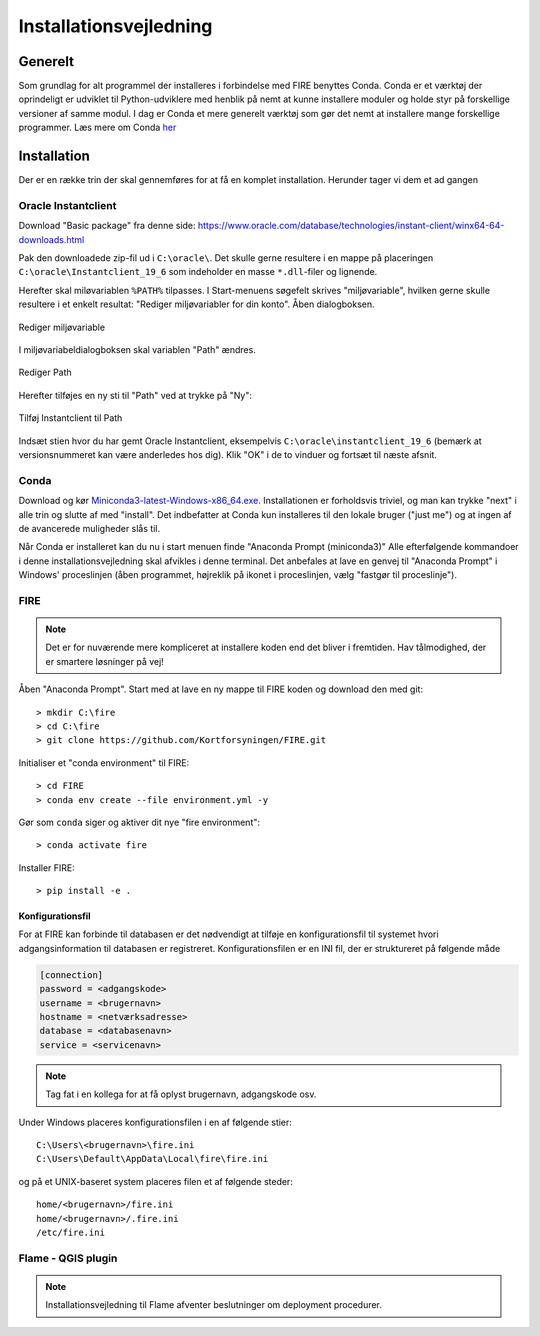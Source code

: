 .. _installation:

Installationsvejledning
=======================

Generelt
--------

Som grundlag for alt programmel der installeres i forbindelse med FIRE benyttes
Conda. Conda er et værktøj der oprindeligt er udviklet til
Python-udviklere med henblik på nemt at kunne installere moduler og holde styr
på forskellige versioner af samme modul. I dag er Conda et mere generelt
værktøj som gør det nemt at installere mange forskellige programmer. Læs mere om
Conda `her
<https://docs.conda.io/projects/conda/en/latest/user-guide/getting-started.html>`_

Installation
------------

Der er en række trin der skal gennemføres for at få en komplet installation.
Herunder tager vi dem et ad gangen

Oracle Instantclient
++++++++++++++++++++

Download "Basic package" fra denne side:
https://www.oracle.com/database/technologies/instant-client/winx64-64-downloads.html

Pak den downloadede zip-fil ud i ``C:\oracle\``. Det skulle gerne resultere i en
mappe på placeringen ``C:\oracle\Instantclient_19_6`` som indeholder en masse
``*.dll``-filer og lignende.

Herefter skal miløvariablen ``%PATH%`` tilpasses. I Start-menuens søgefelt skrives
"miljøvariable", hvilken gerne skulle resultere i et enkelt resultat: "Rediger
miljøvariabler for din konto". Åben dialogboksen.

.. figure:: ./images/envvar.png
   :align: center
   :alt:   Rediger miljøvariable

   Rediger miljøvariable

I miljøvariabeldialogboksen skal variablen "Path" ændres.

.. figure:: ./images/path1.png
   :align: center
   :alt:   Rediger Path

   Rediger Path

Herefter tilføjes en ny sti til "Path" ved at trykke på "Ny":

.. figure:: ./images/path1.png
   :align: center
   :alt:   Tilføj Instantclient til Path

   Tilføj Instantclient til Path

Indsæt stien hvor du har gemt Oracle Instantclient, eksempelvis
``C:\oracle\instantclient_19_6`` (bemærk at versionsnummeret kan være
anderledes hos dig). Klik "OK" i de to vinduer og fortsæt til næste
afsnit.

Conda
+++++

Download og kør `Miniconda3-latest-Windows-x86_64.exe
<https://repo.anaconda.com/miniconda/Miniconda3-latest-Windows-x86_64.exe>`_.
Installationen er forholdsvis triviel, og man kan trykke "next" i alle trin og
slutte af med "install". Det indbefatter at Conda kun installeres til den
lokale bruger ("just me") og at ingen af de avancerede muligheder slås til.

Når Conda er installeret kan du nu i start menuen finde "Anaconda Prompt
(miniconda3)" Alle efterfølgende kommandoer i denne installationsvejledning skal
afvikles i denne terminal. Det anbefales at lave en genvej til "Anaconda Prompt"
i Windows' proceslinjen (åben programmet, højreklik på ikonet i proceslinjen,
vælg "fastgør til proceslinje").

FIRE
+++++++++++++++++

.. note::

    Det er for nuværende mere kompliceret at installere koden end det bliver i fremtiden.
    Hav tålmodighed, der er smartere løsninger på vej!

Åben "Anaconda Prompt". Start med at lave en ny mappe til FIRE koden og download
den med git::

    > mkdir C:\fire
    > cd C:\fire
    > git clone https://github.com/Kortforsyningen/FIRE.git

Initialiser et "conda environment" til FIRE::

    > cd FIRE
    > conda env create --file environment.yml -y

Gør som ``conda`` siger og aktiver dit nye "fire environment"::

    > conda activate fire

Installer FIRE::

    > pip install -e .


Konfigurationsfil
.................

For at FIRE kan forbinde til databasen er det nødvendigt at tilføje en
konfigurationsfil til systemet hvori adgangsinformation til databasen er
registreret. Konfigurationsfilen er en INI fil, der er struktureret på følgende
måde

.. code-block:: ini

    [connection]
    password = <adgangskode>
    username = <brugernavn>
    hostname = <netværksadresse>
    database = <databasenavn>
    service = <servicenavn>

.. note::

    Tag fat i en kollega for at få oplyst brugernavn, adgangskode osv.

Under Windows placeres konfigurationsfilen i en af følgende stier::

    C:\Users\<brugernavn>\fire.ini
    C:\Users\Default\AppData\Local\fire\fire.ini

og på et UNIX-baseret system placeres filen et af følgende steder::

    home/<brugernavn>/fire.ini
    home/<brugernavn>/.fire.ini
    /etc/fire.ini


Flame - QGIS plugin
+++++++++++++++++++

.. note::

    Installationsvejledning til Flame afventer beslutninger om deployment
    procedurer.
